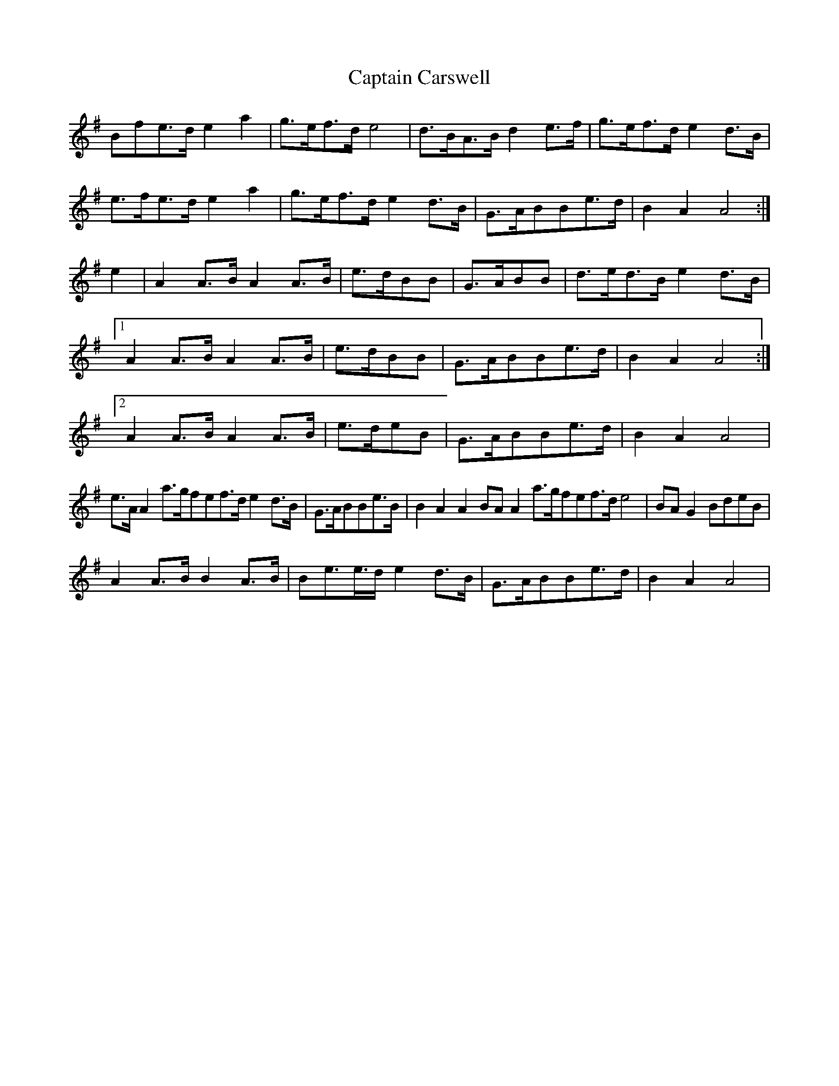 X: 6105
T: Captain Carswell
R: march
M: 
K: Adorian
Bfe>d e2 a2|g>ef>d e4|d>BA>B d2 e>f|g>ef>d e2 d>B|
e>fe>d e2 a2|g>ef>d e2 d>B|G>ABBe>d|B2 A2 A4:|
e2|A2 A>B A2 A>B|e>dBB|G>ABB|d>ed>B e2 d>B|
[1 A2 A>B A2 A>B|e>dBB|G>ABBe>d|B2 A2 A4:|
[2 A2 A>B A2 A>B|e>deB|G>ABBe>d|B2 A2 A4|
e>A A2 a>gfef>d e2 d>B|G>ABBe>B|B2 A2 A2 BA A2 a>gfef>d e4|BA G2 BdeB|
A2 A>B B2 A>B|Be>e>d e2 d>B|G>ABBe>d|B2 A2 A4|

